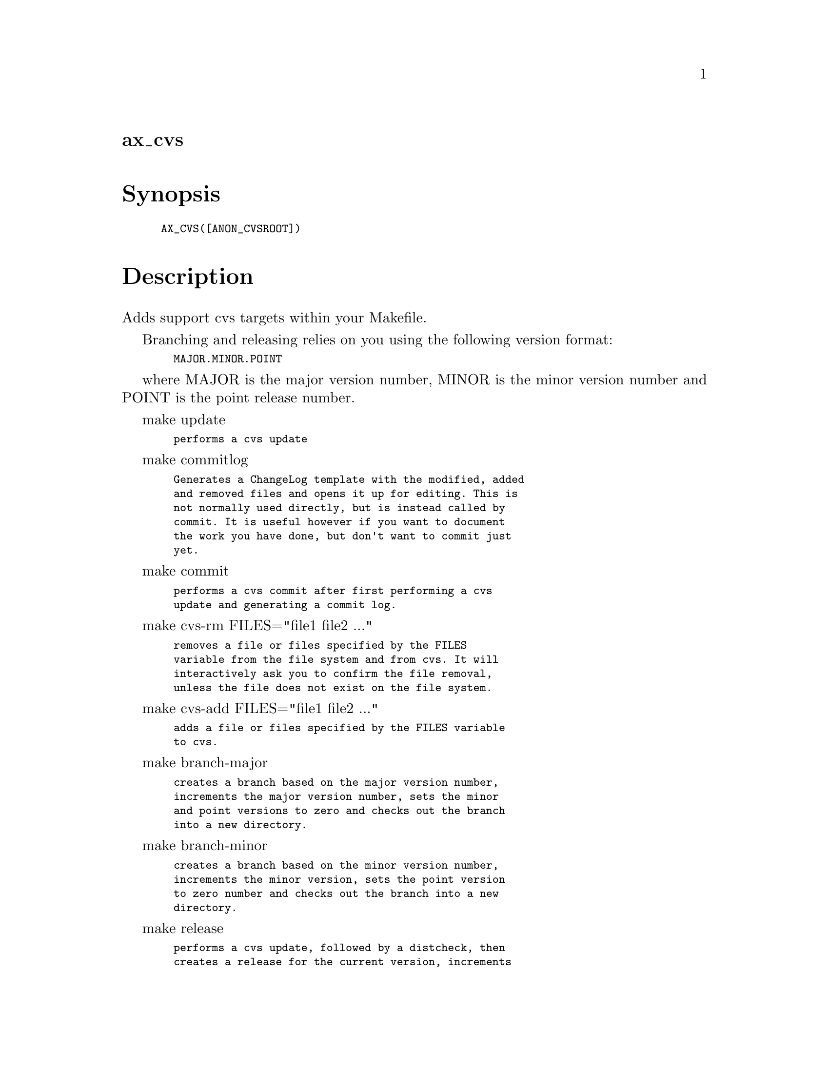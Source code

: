 @node ax_cvs
@unnumberedsec ax_cvs

@majorheading Synopsis

@smallexample
AX_CVS([ANON_CVSROOT])
@end smallexample

@majorheading Description

Adds support cvs targets within your Makefile.

Branching and releasing relies on you using the following version
format:

@smallexample
  MAJOR.MINOR.POINT
@end smallexample

where MAJOR is the major version number, MINOR is the minor version
number and POINT is the point release number.

make update

@smallexample
  performs a cvs update
@end smallexample

make commitlog

@smallexample
  Generates a ChangeLog template with the modified, added
  and removed files and opens it up for editing. This is
  not normally used directly, but is instead called by
  commit. It is useful however if you want to document
  the work you have done, but don't want to commit just
  yet.
@end smallexample

make commit

@smallexample
  performs a cvs commit after first performing a cvs
  update and generating a commit log.
@end smallexample

make cvs-rm FILES="file1 file2 ..."

@smallexample
  removes a file or files specified by the FILES
  variable from the file system and from cvs. It will
  interactively ask you to confirm the file removal,
  unless the file does not exist on the file system.
@end smallexample

make cvs-add FILES="file1 file2 ..."

@smallexample
  adds a file or files specified by the FILES variable
  to cvs.
@end smallexample

make branch-major

@smallexample
  creates a branch based on the major version number,
  increments the major version number, sets the minor
  and point versions to zero and checks out the branch
  into a new directory.
@end smallexample

make branch-minor

@smallexample
  creates a branch based on the minor version number,
  increments the minor version, sets the point version
  to zero number and checks out the branch into a new
  directory.
@end smallexample

make release

@smallexample
  performs a cvs update, followed by a distcheck, then
  creates a release for the current version, increments
  the point release number and checks out the release
  into a new directory
@end smallexample

make quick-release

@smallexample
  same as release, but distcheck is not performed
@end smallexample

@majorheading Source Code

Download the
@uref{http://git.savannah.gnu.org/gitweb/?p=autoconf-archive.git;a=blob_plain;f=m4/ax_cvs.m4,latest
version of @file{ax_cvs.m4}} or browse
@uref{http://git.savannah.gnu.org/gitweb/?p=autoconf-archive.git;a=history;f=m4/ax_cvs.m4,the
macro's revision history}.

@majorheading License

@w{Copyright @copyright{} 2009 Tom Howard @email{tomhoward@@users.sf.net}}

Copying and distribution of this file, with or without modification, are
permitted in any medium without royalty provided the copyright notice
and this notice are preserved. This file is offered as-is, without any
warranty.
